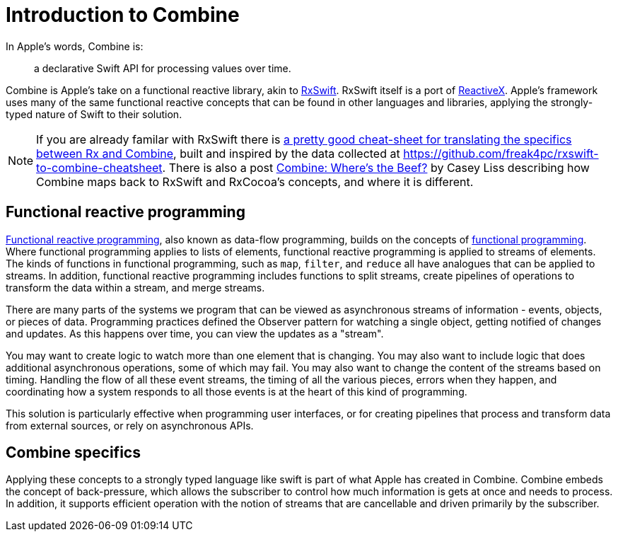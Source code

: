 [#introduction]
= Introduction to Combine

In Apple's words, Combine is:

[quote]
a declarative Swift API for processing values over time.

Combine is Apple's take on a functional reactive library, akin to https://github.com/ReactiveX/RxSwift[RxSwift].
RxSwift itself is a port of http://reactivex.io[ReactiveX].
Apple's framework uses many of the same functional reactive concepts that can be found in other languages and libraries, applying the strongly-typed nature of Swift to their solution.

[NOTE]
====
If you are already familar with RxSwift there is https://medium.com/gett-engineering/rxswift-to-apples-combine-cheat-sheet-e9ce32b14c5b[a pretty good cheat-sheet for translating the specifics between Rx and Combine],
built and inspired by the data collected at
https://github.com/freak4pc/rxswift-to-combine-cheatsheet.
There is also a post https://www.caseyliss.com/2019/6/17/combine-wheres-the-beef[Combine: Where's the Beef?] by Casey Liss describing how Combine maps back to RxSwift and RxCocoa's concepts, and where it is different.
====

== Functional reactive programming

https://en.wikipedia.org/wiki/Functional_reactive_programming[Functional reactive programming], also known as data-flow programming, builds on the concepts of https://en.wikipedia.org/wiki/Functional_programming[functional programming].
Where functional programming applies to lists of elements, functional reactive programming is applied to streams of elements.
The kinds of functions in functional programming, such as `map`, `filter`, and `reduce` all have analogues that can be applied to streams.
In addition, functional reactive programming includes functions to split streams, create pipelines of operations to transform the data within a stream, and merge streams.

There are many parts of the systems we program that can be viewed as asynchronous streams of information - events, objects, or pieces of data.
Programming practices defined the Observer pattern for watching a single object, getting notified of changes and updates.
As this happens over time, you can view the updates as a "stream".

You may want to create logic to watch more than one element that is changing.
You may also want to include logic that does additional asynchronous operations, some of which may fail.
You may also want to change the content of the streams based on timing.
Handling the flow of all these event streams, the timing of all the various pieces, errors when they happen, and coordinating how a system responds to all those events is at the heart of this kind of programming.

This solution is particularly effective when programming user interfaces, or for creating pipelines that process and transform data from external sources, or rely on asynchronous APIs.

== Combine specifics

Applying these concepts to a strongly typed language like swift is part of what Apple has created in Combine.
Combine embeds the concept of back-pressure, which allows the subscriber to control how much information is gets at once and needs to process.
In addition, it supports efficient operation with the notion of streams that are cancellable and driven primarily by the subscriber.
